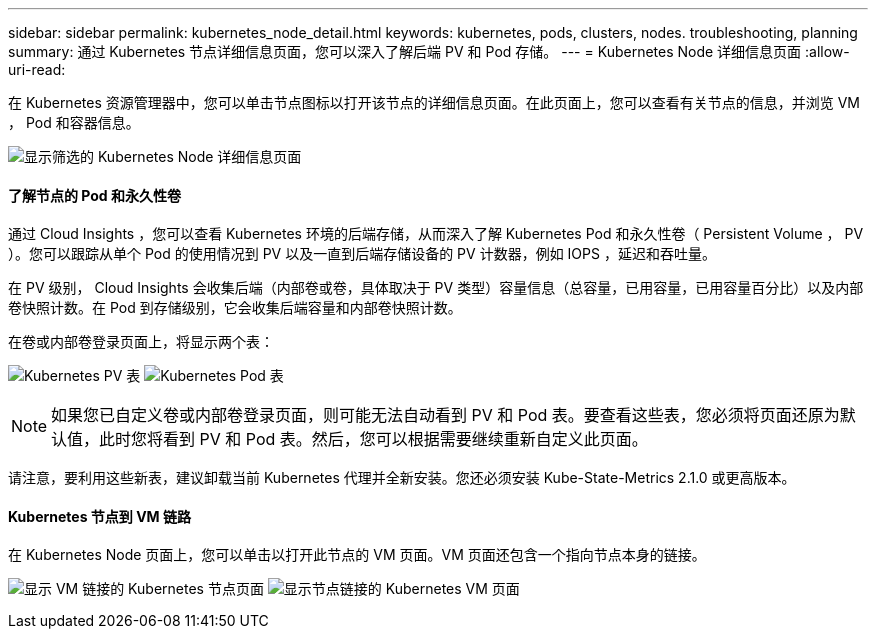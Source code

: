 ---
sidebar: sidebar 
permalink: kubernetes_node_detail.html 
keywords: kubernetes, pods, clusters, nodes. troubleshooting, planning 
summary: 通过 Kubernetes 节点详细信息页面，您可以深入了解后端 PV 和 Pod 存储。 
---
= Kubernetes Node 详细信息页面
:allow-uri-read: 


[role="lead"]
在 Kubernetes 资源管理器中，您可以单击节点图标以打开该节点的详细信息页面。在此页面上，您可以查看有关节点的信息，并浏览 VM ， Pod 和容器信息。

image:KubernetesNodeFiltering.png["显示筛选的 Kubernetes Node 详细信息页面"]



==== 了解节点的 Pod 和永久性卷

通过 Cloud Insights ，您可以查看 Kubernetes 环境的后端存储，从而深入了解 Kubernetes Pod 和永久性卷（ Persistent Volume ， PV ）。您可以跟踪从单个 Pod 的使用情况到 PV 以及一直到后端存储设备的 PV 计数器，例如 IOPS ，延迟和吞吐量。

在 PV 级别， Cloud Insights 会收集后端（内部卷或卷，具体取决于 PV 类型）容量信息（总容量，已用容量，已用容量百分比）以及内部卷快照计数。在 Pod 到存储级别，它会收集后端容量和内部卷快照计数。

在卷或内部卷登录页面上，将显示两个表：

image:Kubernetes_PV_Table.png["Kubernetes PV 表"]
image:Kubernetes_Pod_Table.png["Kubernetes Pod 表"]


NOTE: 如果您已自定义卷或内部卷登录页面，则可能无法自动看到 PV 和 Pod 表。要查看这些表，您必须将页面还原为默认值，此时您将看到 PV 和 Pod 表。然后，您可以根据需要继续重新自定义此页面。

请注意，要利用这些新表，建议卸载当前 Kubernetes 代理并全新安装。您还必须安装 Kube-State-Metrics 2.1.0 或更高版本。



==== Kubernetes 节点到 VM 链路

在 Kubernetes Node 页面上，您可以单击以打开此节点的 VM 页面。VM 页面还包含一个指向节点本身的链接。

image:Kubernetes_Node_Page_with_VM_Link.png["显示 VM 链接的 Kubernetes 节点页面"]
image:Kubernetes_VM_Page_with_Node_Link.png["显示节点链接的 Kubernetes VM 页面"]

